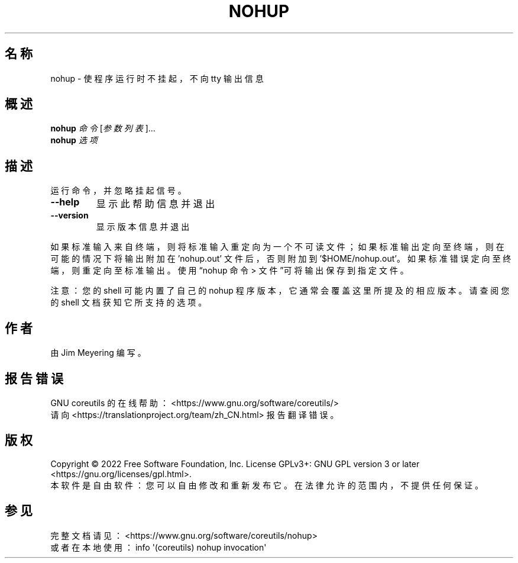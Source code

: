 .\" DO NOT MODIFY THIS FILE!  It was generated by help2man 1.48.5.
.\"*******************************************************************
.\"
.\" This file was generated with po4a. Translate the source file.
.\"
.\"*******************************************************************
.TH NOHUP 1 2022年9月 "GNU coreutils 9.1" 用户命令
.SH 名称
nohup \- 使程序运行时不挂起，不向 tty 输出信息
.SH 概述
\fBnohup\fP \fI\,命令 \/\fP[\fI\,参数列表\/\fP]...
.br
\fBnohup\fP \fI\,选项\/\fP
.SH 描述
.\" Add any additional description here
.PP
运行命令，并忽略挂起信号。
.TP 
\fB\-\-help\fP
显示此帮助信息并退出
.TP 
\fB\-\-version\fP
显示版本信息并退出
.PP
如果标准输入来自终端，则将标准输入重定向为一个不可读文件；如果标准输出定向至终端，则在可能的情况下将输出附加在 'nohup.out'
文件后，否则附加到 \&'$HOME/nohup.out'。如果标准错误定向至终端，则重定向至标准输出。使用“nohup 命令 >
文件”可将输出保存到指定文件。
.PP
注意：您的 shell 可能内置了自己的 nohup 程序版本，它通常会覆盖这里所提及的相应版本。请查阅您的 shell 文档获知它所支持的选项。
.SH 作者
由 Jim Meyering 编写。
.SH 报告错误
GNU coreutils 的在线帮助： <https://www.gnu.org/software/coreutils/>
.br
请向 <https://translationproject.org/team/zh_CN.html> 报告翻译错误。
.SH 版权
Copyright \(co 2022 Free Software Foundation, Inc.  License GPLv3+: GNU GPL
version 3 or later <https://gnu.org/licenses/gpl.html>.
.br
本软件是自由软件：您可以自由修改和重新发布它。在法律允许的范围内，不提供任何保证。
.SH 参见
完整文档请见： <https://www.gnu.org/software/coreutils/nohup>
.br
或者在本地使用： info \(aq(coreutils) nohup invocation\(aq
